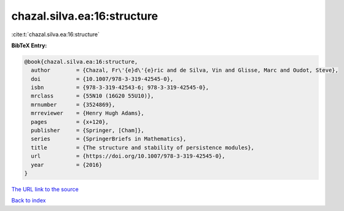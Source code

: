 chazal.silva.ea:16:structure
============================

:cite:t:`chazal.silva.ea:16:structure`

**BibTeX Entry:**

.. code-block:: bibtex

   @book{chazal.silva.ea:16:structure,
     author        = {Chazal, Fr\'{e}d\'{e}ric and de Silva, Vin and Glisse, Marc and Oudot, Steve},
     doi           = {10.1007/978-3-319-42545-0},
     isbn          = {978-3-319-42543-6; 978-3-319-42545-0},
     mrclass       = {55N10 (16G20 55U10)},
     mrnumber      = {3524869},
     mrreviewer    = {Henry Hugh Adams},
     pages         = {x+120},
     publisher     = {Springer, [Cham]},
     series        = {SpringerBriefs in Mathematics},
     title         = {The structure and stability of persistence modules},
     url           = {https://doi.org/10.1007/978-3-319-42545-0},
     year          = {2016}
   }

`The URL link to the source <https://doi.org/10.1007/978-3-319-42545-0>`__


`Back to index <../By-Cite-Keys.html>`__

